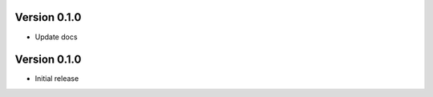 Version 0.1.0
================================================================================

* Update docs


Version 0.1.0
================================================================================

* Initial release
